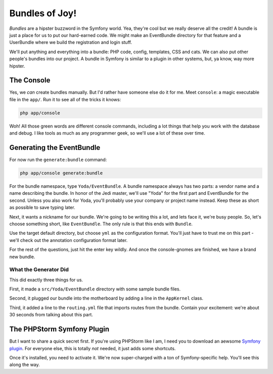 Bundles of Joy!
===============

*Bundles* are a hipster buzzword in the Symfony world. Yea, they're cool
but we really deserve all the credit! A bundle is just a place for us to
put our hard-earned code. We might make an EventBundle directory for that
feature and a UserBundle where we build the registration and login stuff.

We'll put anything and everything into a bundle: PHP code, config, templates,
CSS and cats. We can also put other people's bundles into our project. A
bundle in Symfony is similar to a plugin in other systems, but, ya know, way
more hipster.

The Console
-----------

Yes, we *can* create bundles manually. But I'd rather have someone else
do it for me. Meet ``console``: a magic executable file in the ``app/``.
Run it to see all of the tricks it knows:

.. code-block:: bash

    php app/console

Woh! All those green words are different console commands, including a lot
things that help you work with the database and debug. I like tools as much
as any programmer geek, so we'll use a lot of these over time.

Generating the EventBundle
--------------------------

For now run the ``generate:bundle`` command:

.. code-block:: bash

    php app/console generate:bundle

For the bundle namespace, type ``Yoda/EventBundle``. A bundle namespace always
has two parts: a vendor name and a name describing the bundle. In honor of
the Jedi master, we'll use "Yoda" for the first part and EventBundle for the
second. Unless you also work for Yoda, you'll probably use your company or
project name instead. Keep these as short as possible to save typing later.

Next, it wants a nickname for our bundle. We're going to be writing this
a lot, and lets face it, we're busy people. So, let's choose something short,
like ``EventBundle``. The only rule is that this ends with ``Bundle``.

Use the target default directory, but choose ``yml`` as the configuration
format. You'll just have to trust me on this part - we'll check out the
annotation configuration format later.

For the rest of the questions, just hit the enter key wildly. And once the
console-gnomes are finished, we have a brand new bundle.

What the Generator Did
~~~~~~~~~~~~~~~~~~~~~~

This did exactly three things for us.

First, it made a ``src/Yoda/EventBundle`` directory with some sample bundle
files.

Second, it plugged our bundle into the motherboard by adding a line in the
``AppKernel`` class.

Third, it added a line to the ``routing.yml`` file that imports routes from
the bundle. Contain your excitement: we're about 30 seconds from talking
about this part.

The PHPStorm Symfony Plugin
---------------------------

But I want to share a quick secret first. If you're using PHPStorm like I
am, I need you to download an aewsome `Symfony plugin`_. For everyone else,
this is totally *not* needed, it just adds some shortcuts.

Once it's installed, you need to activate it. We're now super-charged with
a ton of Symfony-specific help. You'll see this along the way.

.. _`Symfony plugin`: http://plugins.jetbrains.com/plugin/7219?pr=phpStorm

